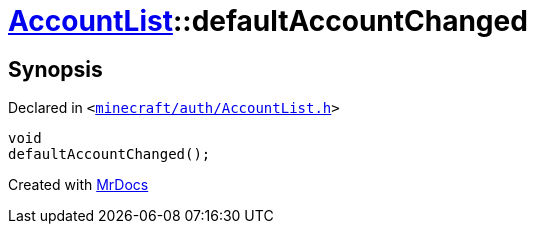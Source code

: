 [#AccountList-defaultAccountChanged]
= xref:AccountList.adoc[AccountList]::defaultAccountChanged
:relfileprefix: ../
:mrdocs:


== Synopsis

Declared in `&lt;https://github.com/PrismLauncher/PrismLauncher/blob/develop/launcher/minecraft/auth/AccountList.h#L119[minecraft&sol;auth&sol;AccountList&period;h]&gt;`

[source,cpp,subs="verbatim,replacements,macros,-callouts"]
----
void
defaultAccountChanged();
----



[.small]#Created with https://www.mrdocs.com[MrDocs]#
